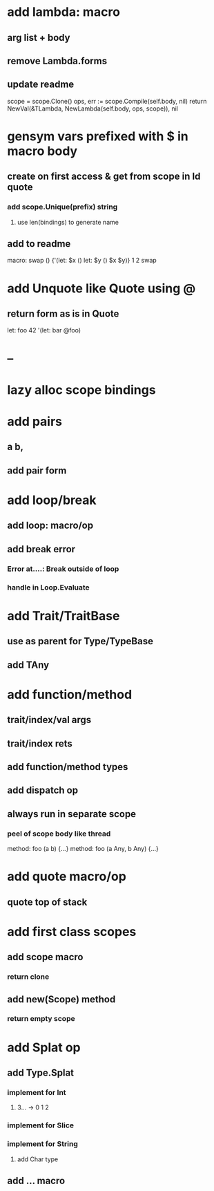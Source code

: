 * add lambda: macro
** arg list + body
** remove Lambda.forms
** update readme

scope = scope.Clone()
ops, err := scope.Compile(self.body, nil)
return NewVal(&TLambda, NewLambda(self.body, ops, scope)), nil

* gensym vars prefixed with $ in macro body
** create on first access & get from scope in Id quote
*** add scope.Unique(prefix) string
**** use len(bindings) to generate name
** add to readme

  macro: swap () {'(let: $x () let: $y () $x $y)}
  1 2 swap

* add Unquote like Quote using @
** return form as is in Quote

let: foo 42 '(let: bar @foo)

* --
* lazy alloc scope bindings
* add pairs
** a b,
** add pair form
* add loop/break
** add loop: macro/op
** add break error
*** Error at....: Break outside of loop
*** handle in Loop.Evaluate
* add Trait/TraitBase
** use as parent for Type/TypeBase
** add TAny
* add function/method
** trait/index/val args
** trait/index rets
** add function/method types
** add dispatch op
** always run in separate scope
*** peel of scope body like thread

method: foo (a b) {...}
method: foo (a Any, b Any) {...}

* add quote macro/op
** quote top of stack
* add first class scopes
** add scope macro
*** return clone
** add new(Scope) method
*** return empty scope
* add Splat op
** add Type.Splat
*** implement for Int
**** 3... -> 0 1 2
*** implement for Slice
*** implement for String
**** add Char type
** add ... macro
